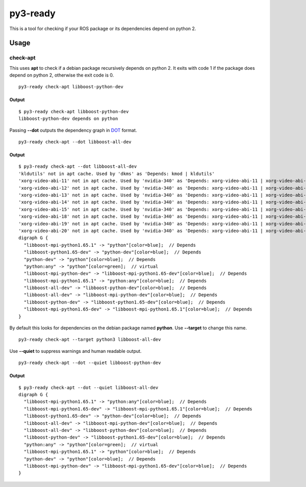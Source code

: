 =========
py3-ready
=========

This is a tool for checking if your ROS package or its dependencies depend on python 2.

Usage
^^^^^

check-apt
:::::::::

This uses **apt** to check if a debian package recursively depends on python 2.
It exits with code 1 if the package does depend on python 2, otherwise the exit code is 0.

::

    py3-ready check-apt libboost-python-dev

Output
%%%%%%

::

    $ py3-ready check-apt libboost-python-dev
    libboost-python-dev depends on python


Passing **--dot** outputs the dependency graph in `DOT <https://www.graphviz.org/doc/info/lang.html>`_ format.

::

    py3-ready check-apt --dot libboost-all-dev

Output
%%%%%%

::

    $ py3-ready check-apt --dot libboost-all-dev
    'kldutils' not in apt cache. Used by 'dkms' as 'Depends: kmod | kldutils'
    'xorg-video-abi-11' not in apt cache. Used by 'nvidia-340' as 'Depends: xorg-video-abi-11 | xorg-video-abi-12 | xorg-video-abi-13 | xorg-video-abi-14 | xorg-video-abi-15 | xorg-video-abi-18 | xorg-video-abi-19 | xorg-video-abi-20 | xorg-video-abi-23 | xorg-video-abi-24'
    'xorg-video-abi-12' not in apt cache. Used by 'nvidia-340' as 'Depends: xorg-video-abi-11 | xorg-video-abi-12 | xorg-video-abi-13 | xorg-video-abi-14 | xorg-video-abi-15 | xorg-video-abi-18 | xorg-video-abi-19 | xorg-video-abi-20 | xorg-video-abi-23 | xorg-video-abi-24'
    'xorg-video-abi-13' not in apt cache. Used by 'nvidia-340' as 'Depends: xorg-video-abi-11 | xorg-video-abi-12 | xorg-video-abi-13 | xorg-video-abi-14 | xorg-video-abi-15 | xorg-video-abi-18 | xorg-video-abi-19 | xorg-video-abi-20 | xorg-video-abi-23 | xorg-video-abi-24'
    'xorg-video-abi-14' not in apt cache. Used by 'nvidia-340' as 'Depends: xorg-video-abi-11 | xorg-video-abi-12 | xorg-video-abi-13 | xorg-video-abi-14 | xorg-video-abi-15 | xorg-video-abi-18 | xorg-video-abi-19 | xorg-video-abi-20 | xorg-video-abi-23 | xorg-video-abi-24'
    'xorg-video-abi-15' not in apt cache. Used by 'nvidia-340' as 'Depends: xorg-video-abi-11 | xorg-video-abi-12 | xorg-video-abi-13 | xorg-video-abi-14 | xorg-video-abi-15 | xorg-video-abi-18 | xorg-video-abi-19 | xorg-video-abi-20 | xorg-video-abi-23 | xorg-video-abi-24'
    'xorg-video-abi-18' not in apt cache. Used by 'nvidia-340' as 'Depends: xorg-video-abi-11 | xorg-video-abi-12 | xorg-video-abi-13 | xorg-video-abi-14 | xorg-video-abi-15 | xorg-video-abi-18 | xorg-video-abi-19 | xorg-video-abi-20 | xorg-video-abi-23 | xorg-video-abi-24'
    'xorg-video-abi-19' not in apt cache. Used by 'nvidia-340' as 'Depends: xorg-video-abi-11 | xorg-video-abi-12 | xorg-video-abi-13 | xorg-video-abi-14 | xorg-video-abi-15 | xorg-video-abi-18 | xorg-video-abi-19 | xorg-video-abi-20 | xorg-video-abi-23 | xorg-video-abi-24'
    'xorg-video-abi-20' not in apt cache. Used by 'nvidia-340' as 'Depends: xorg-video-abi-11 | xorg-video-abi-12 | xorg-video-abi-13 | xorg-video-abi-14 | xorg-video-abi-15 | xorg-video-abi-18 | xorg-video-abi-19 | xorg-video-abi-20 | xorg-video-abi-23 | xorg-video-abi-24'
    digraph G {
      "libboost-mpi-python1.65.1" -> "python"[color=blue];  // Depends
      "libboost-python1.65-dev" -> "python-dev"[color=blue];  // Depends
      "python-dev" -> "python"[color=blue];  // Depends
      "python:any" -> "python"[color=green];  // virtual
      "libboost-mpi-python-dev" -> "libboost-mpi-python1.65-dev"[color=blue];  // Depends
      "libboost-mpi-python1.65.1" -> "python:any"[color=blue];  // Depends
      "libboost-all-dev" -> "libboost-python-dev"[color=blue];  // Depends
      "libboost-all-dev" -> "libboost-mpi-python-dev"[color=blue];  // Depends
      "libboost-python-dev" -> "libboost-python1.65-dev"[color=blue];  // Depends
      "libboost-mpi-python1.65-dev" -> "libboost-mpi-python1.65.1"[color=blue];  // Depends
    }



By default this looks for dependencies on the debian package named **python**.
Use **--target** to change this name.

::

    py3-ready check-apt --target python3 libboost-all-dev

Use **--quiet** to suppress warnings and human readable output.

::

    py3-ready check-apt --dot --quiet libboost-python-dev

Output
%%%%%%

::

    $ py3-ready check-apt --dot --quiet libboost-all-dev
    digraph G {
      "libboost-mpi-python1.65.1" -> "python:any"[color=blue];  // Depends
      "libboost-mpi-python1.65-dev" -> "libboost-mpi-python1.65.1"[color=blue];  // Depends
      "libboost-python1.65-dev" -> "python-dev"[color=blue];  // Depends
      "libboost-all-dev" -> "libboost-mpi-python-dev"[color=blue];  // Depends
      "libboost-all-dev" -> "libboost-python-dev"[color=blue];  // Depends
      "libboost-python-dev" -> "libboost-python1.65-dev"[color=blue];  // Depends
      "python:any" -> "python"[color=green];  // virtual
      "libboost-mpi-python1.65.1" -> "python"[color=blue];  // Depends
      "python-dev" -> "python"[color=blue];  // Depends
      "libboost-mpi-python-dev" -> "libboost-mpi-python1.65-dev"[color=blue];  // Depends
    }
